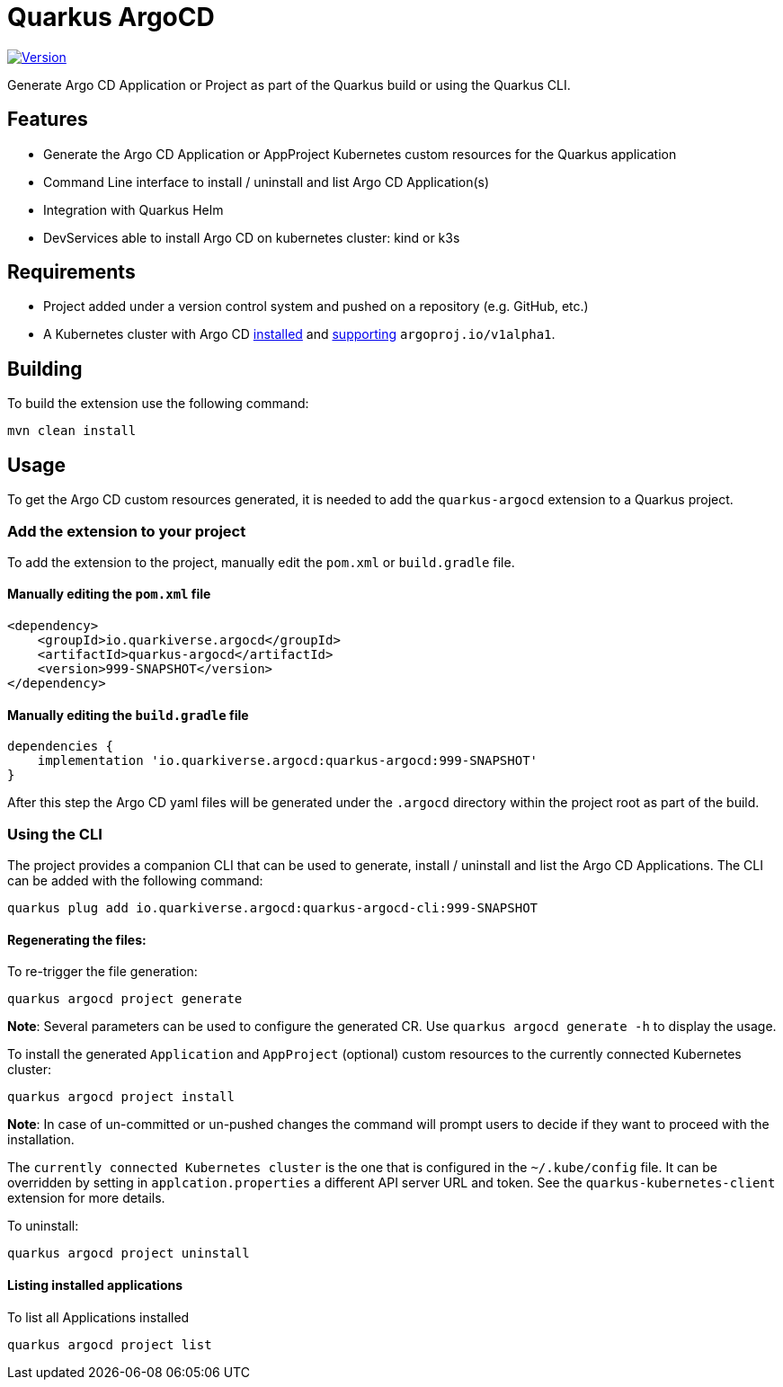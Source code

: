 = Quarkus ArgoCD

image::https://img.shields.io/maven-central/v/io.quarkiverse.argocd/quarkus-argocd?logo=apache-maven&style=flat-square[Version, link="https://central.sonatype.com/artifact/io.quarkiverse.argocd/quarkus-argocd-parent", align="left"]

Generate Argo CD Application or Project as part of the Quarkus build or using the Quarkus CLI.

== Features

- Generate the Argo CD Application or AppProject Kubernetes custom resources for the Quarkus application
- Command Line interface to install / uninstall and list Argo CD Application(s)
- Integration with Quarkus Helm
- DevServices able to install Argo CD on kubernetes cluster: kind or k3s

== Requirements

- Project added under a version control system and pushed on a repository (e.g. GitHub, etc.)
- A Kubernetes cluster with Argo CD https://argo-cd.readthedocs.io/en/stable/getting_started/#1-install-argo-cd[installed] and https://argo-cd.readthedocs.io/en/stable/user-guide/application-specification/[supporting] `argoproj.io/v1alpha1`.

== Building

To build the extension use the following command:

```shell
mvn clean install
```

== Usage

To get the Argo CD custom resources generated, it is needed to add the `quarkus-argocd` extension to a Quarkus project.

=== Add the extension to your project

To add the extension to the project, manually edit the `pom.xml` or `build.gradle` file.

==== Manually editing the `pom.xml` file

```xml
<dependency>
    <groupId>io.quarkiverse.argocd</groupId>
    <artifactId>quarkus-argocd</artifactId>
    <version>999-SNAPSHOT</version>
</dependency>
```

==== Manually editing the `build.gradle` file

```groovy
dependencies {
    implementation 'io.quarkiverse.argocd:quarkus-argocd:999-SNAPSHOT'
}
```

After this step the Argo CD yaml files will be generated under the `.argocd` directory within the project root as part of the build.

=== Using the CLI

The project provides a companion CLI that can be used to generate, install / uninstall and list the Argo CD Applications.
The CLI can be added with the following command:

```shell
quarkus plug add io.quarkiverse.argocd:quarkus-argocd-cli:999-SNAPSHOT
```

==== Regenerating the files:

To re-trigger the file generation:

```shell
quarkus argocd project generate
```

**Note**: Several parameters can be used to configure the generated CR. Use `quarkus argocd generate -h` to display the usage.

To install the generated `Application` and `AppProject` (optional) custom resources to the currently connected Kubernetes cluster:

```shell
quarkus argocd project install
```
*Note*: In case of un-committed or un-pushed changes the command will prompt users to decide if they want to proceed with the installation.

The `currently connected Kubernetes cluster` is the one that is configured in the `~/.kube/config` file.
It can be overridden by setting in `applcation.properties` a different API server URL and token. See the `quarkus-kubernetes-client` extension for more details.

To uninstall:

```shell
quarkus argocd project uninstall
```

==== Listing installed applications

To list all Applications installed

```shell
quarkus argocd project list
```
